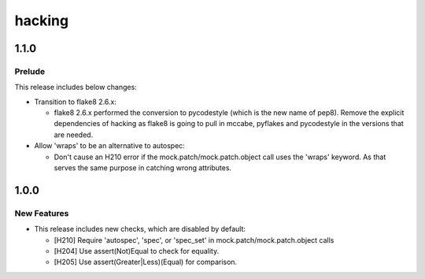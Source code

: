 =======
hacking
=======

.. _hacking_1.1.0:

1.1.0
=====

.. _hacking_1.1.0_Prelude:

Prelude
-------

.. releasenotes/notes/rocky-intermediate-release-60db6e8f66539e4b.yaml @ 61cfa10314cec4dc751ca02a0e9f3631ee6b94be

This release includes below changes:

- Transition to flake8 2.6.x:

  * flake8 2.6.x performed the conversion to pycodestyle (which is
    the new name of pep8). Remove the explicit dependencies of
    hacking as flake8 is going to pull in mccabe, pyflakes and
    pycodestyle in the versions that are needed.

- Allow 'wraps' to be an alternative to autospec:

  * Don't cause an H210 error if the mock.patch/mock.patch.object call uses
    the 'wraps' keyword. As that serves the same purpose in catching wrong
    attributes.


.. _hacking_1.0.0:

1.0.0
=====

.. _hacking_1.0.0_New Features:

New Features
------------

.. releasenotes/notes/start-of-queens-c3024ebbb49aef6f.yaml @ e51e8aa092e4a91f3b0b57eb0c691a0af4f23cab

- This release includes new checks, which are disabled by default:
  
  * [H210] Require 'autospec', 'spec', or 'spec_set' in mock.patch/mock.patch.object calls
  
  * [H204] Use assert(Not)Equal to check for equality.
  
  * [H205] Use assert(Greater|Less)(Equal) for comparison.

